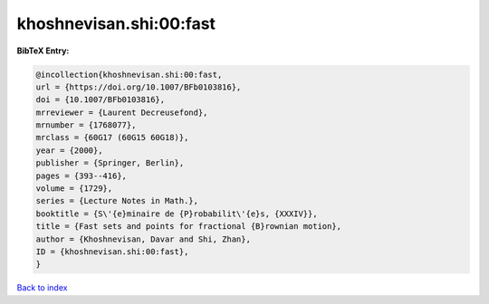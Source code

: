 khoshnevisan.shi:00:fast
========================

.. :cite:t:`khoshnevisan.shi:00:fast`

.. bibliography:: ../../All.bib

**BibTeX Entry:**

.. code-block:: bibtex

   @incollection{khoshnevisan.shi:00:fast,
   url = {https://doi.org/10.1007/BFb0103816},
   doi = {10.1007/BFb0103816},
   mrreviewer = {Laurent Decreusefond},
   mrnumber = {1768077},
   mrclass = {60G17 (60G15 60G18)},
   year = {2000},
   publisher = {Springer, Berlin},
   pages = {393--416},
   volume = {1729},
   series = {Lecture Notes in Math.},
   booktitle = {S\'{e}minaire de {P}robabilit\'{e}s, {XXXIV}},
   title = {Fast sets and points for fractional {B}rownian motion},
   author = {Khoshnevisan, Davar and Shi, Zhan},
   ID = {khoshnevisan.shi:00:fast},
   }

`Back to index <../index>`_
